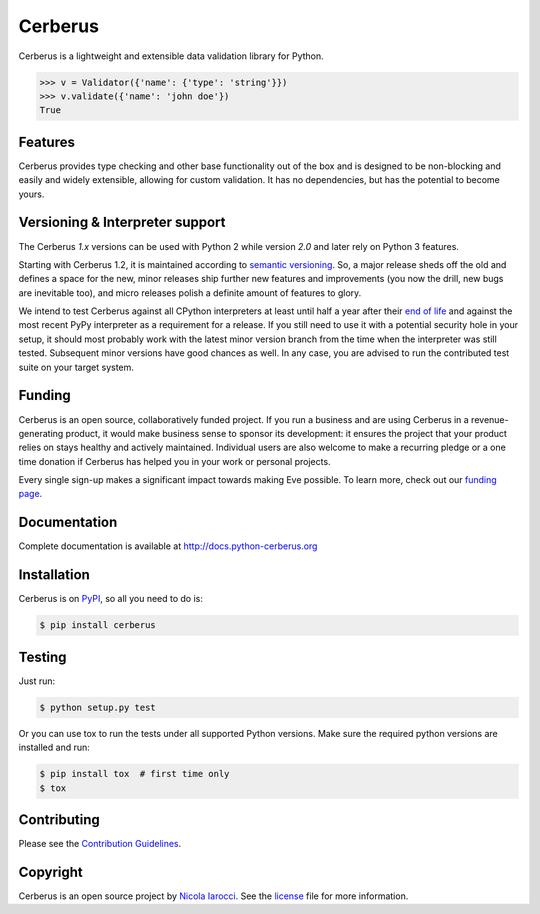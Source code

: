 Cerberus |latest-version|
=========================
|build-status| |python-support| |black|

Cerberus is a lightweight and extensible data validation library for Python.

.. code-block:: python

    >>> v = Validator({'name': {'type': 'string'}})
    >>> v.validate({'name': 'john doe'})
    True


Features
--------

Cerberus provides type checking and other base functionality out of the box and
is designed to be non-blocking and easily and widely extensible, allowing for
custom validation. It has no dependencies, but has the potential to become
yours.


Versioning & Interpreter support
--------------------------------

The Cerberus `1.x` versions can be used with Python 2 while version `2.0` and
later rely on Python 3 features.

Starting with Cerberus 1.2, it is maintained according to
`semantic versioning`_. So, a major release sheds off the old and defines a
space for the new, minor releases ship further new features and improvements
(you now the drill, new bugs are inevitable too), and micro releases polish a
definite amount of features to glory.

We intend to test Cerberus against all CPython interpreters at least until half
a year after their `end of life`_ and against the most recent PyPy interpreter
as a requirement for a release. If you still need to use it with a potential
security hole in your setup, it should most probably work with the latest
minor version branch from the time when the interpreter was still tested.
Subsequent minor versions have good chances as well. In any case, you are
advised to run the contributed test suite on your target system.


Funding
-------

Cerberus is an open source, collaboratively funded project. If you run a
business and are using Cerberus in a revenue-generating product, it would
make business sense to sponsor its development: it ensures the project that
your product relies on stays healthy and actively maintained. Individual users
are also welcome to make a recurring pledge or a one time donation if Cerberus
has helped you in your work or personal projects.

Every single sign-up makes a significant impact towards making Eve possible. To
learn more, check out our `funding page`_.


Documentation
-------------

Complete documentation is available at http://docs.python-cerberus.org


Installation
------------

Cerberus is on PyPI_, so all you need to do is:

.. code-block:: console

    $ pip install cerberus


Testing
-------

Just run:

.. code-block:: console

    $ python setup.py test

Or you can use tox to run the tests under all supported Python versions. Make
sure the required python versions are installed and run:

.. code-block:: console

    $ pip install tox  # first time only
    $ tox


Contributing
------------

Please see the `Contribution Guidelines`_.


Copyright
---------

Cerberus is an open source project by `Nicola Iarocci`_. See the license_ file
for more information.


.. _Contribution Guidelines: https://github.com/pyeve/cerberus/blob/master/CONTRIBUTING.rst
.. _end of life: https://devguide.python.org/#status-of-python-branches
.. _funding page: http://docs.python-cerberus.org/en/latest/funding.html
.. _license: https://github.com/pyeve/cerberus/blob/master/LICENSE
.. _Nicola Iarocci: http://nicolaiarocci.com/
.. _PyPI: https://pypi.python.org/
.. _semantic versioning: https://semver.org/

.. |black| image:: https://img.shields.io/badge/code%20style-black-000000.svg
   :alt: Black code style
   :target: https://black.readthedocs.io/
.. |build-status| image:: https://travis-ci.org/pyeve/cerberus.svg?branch=master
   :alt: Build status
   :target: https://travis-ci.org/pyeve/cerberus
.. |latest-version| image:: https://img.shields.io/pypi/v/cerberus.svg
   :alt: Latest version on PyPI
   :target: https://pypi.org/project/cerberus
.. |license| image:: https://img.shields.io/pypi/l/cerberus.svg
   :alt: Software license
   :target: https://github.com/pyeve/cerberus/blob/master/LICENSE
.. |python-support| image:: https://img.shields.io/pypi/pyversions/cerberus.svg
   :target: https://pypi.python.org/pypi/cerberus
   :alt: Python versions
